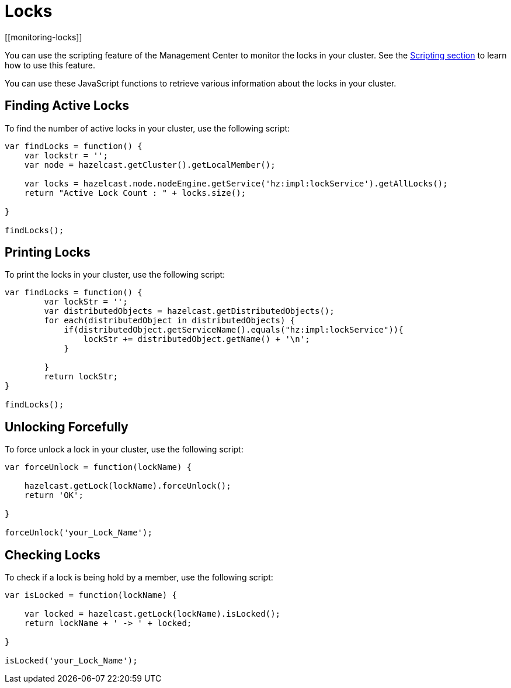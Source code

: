 = Locks
[[monitoring-locks]]

You can use the scripting feature of the Management Center to
monitor the locks in your cluster. See the xref:tools:scripting.adoc[Scripting section]
to learn how to use this feature.

You can use these JavaScript functions to retrieve various information
about the locks in your cluster.

== Finding Active Locks

To find the number of active locks in your cluster, use the following script:

[source,javascript]
----
var findLocks = function() {
    var lockstr = '';
    var node = hazelcast.getCluster().getLocalMember();

    var locks = hazelcast.node.nodeEngine.getService('hz:impl:lockService').getAllLocks();
    return "Active Lock Count : " + locks.size();

}

findLocks();
----

== Printing Locks

To print the locks in your cluster, use the following script:

[source,javascript]
----
var findLocks = function() {
        var lockStr = '';
        var distributedObjects = hazelcast.getDistributedObjects();
        for each(distributedObject in distributedObjects) {
            if(distributedObject.getServiceName().equals("hz:impl:lockService")){
                lockStr += distributedObject.getName() + '\n';
            }

        }
        return lockStr;
}

findLocks();
----

== Unlocking Forcefully

To force unlock a lock in your cluster, use the following script:

[source,javascript]
----
var forceUnlock = function(lockName) {

    hazelcast.getLock(lockName).forceUnlock();
    return 'OK';

}

forceUnlock('your_Lock_Name');
----

== Checking Locks

To check if a lock is being hold by a member, use the following script:

[source,javascript]
----
var isLocked = function(lockName) {

    var locked = hazelcast.getLock(lockName).isLocked();
    return lockName + ' -> ' + locked;

}

isLocked('your_Lock_Name');
----